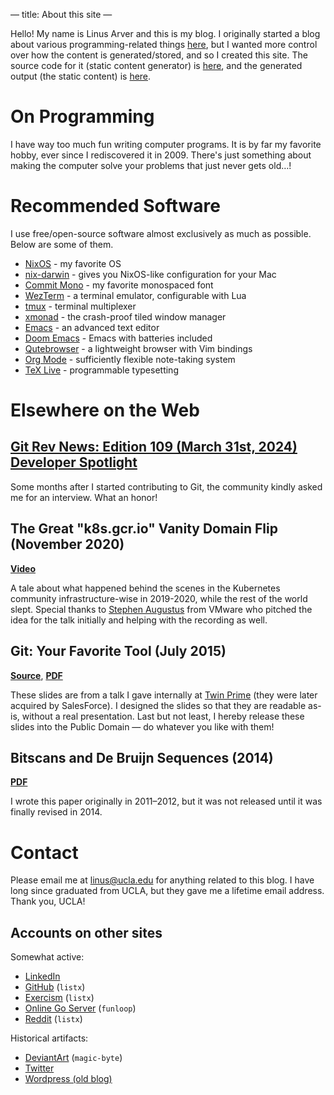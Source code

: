 ---
title: About this site
---

Hello!
My name is Linus Arver and this is my blog. I originally started a blog about
various programming-related things [[https://zuttobenkyou.wordpress.com/][here]], but I wanted more control over how the
content is generated/stored, and so I created this site. The source code for it
(static content generator) is [[https://github.com/listx/listx_blog][here]], and the generated output (the static
content) is [[https://github.com/listx/listx.github.io][here]].

* On Programming

I have way too much fun writing computer programs.
It is by far my favorite hobby, ever since I rediscovered it in 2009.
There's just something about making the computer solve your problems that just
never gets old...!

* Recommended Software

I use free/open-source software almost exclusively as much as possible.
Below are some of them.

- [[https://nixos.org][NixOS]] - my favorite OS
- [[https://github.com/LnL7/nix-darwin][nix-darwin]] - gives you NixOS-like
  configuration for your Mac
- [[https://github.com/eigilnikolajsen/commit-mono][Commit Mono]] - my favorite
  monospaced font
- [[https://github.com/wez/wezterm][WezTerm]] - a terminal emulator,
  configurable with Lua
- [[https://github.com/tmux/tmux][tmux]] - terminal multiplexer
- [[http://xmonad.org/][xmonad]] - the crash-proof tiled window manager
- [[https://github.com/emacs-mirror/emacs][Emacs]] - an advanced text editor
- [[https://github.com/doomemacs/doomemacs][Doom Emacs]] - Emacs with batteries
  included
- [[https://github.com/The-Compiler/qutebrowser][Qutebrowser]] - a lightweight
  browser with Vim bindings
- [[https://orgmode.org/][Org Mode]] - sufficiently flexible note-taking system
- [[https://www.tug.org/texlive/][TeX Live]] - programmable typesetting

* Elsewhere on the Web

** [[https://git.github.io/rev_news/2024/03/31/edition-109/#developer-spotlight-linus-arver][Git Rev News: Edition 109 (March 31st, 2024) Developer Spotlight]]

Some months after I started contributing to Git, the community kindly asked me
for an interview. What an honor!

** The Great "k8s.gcr.io" Vanity Domain Flip (November 2020)

*[[https://www.youtube.com/watch?v=F2IFjz7sr9Q][Video]]*

A tale about what happened behind the scenes in the Kubernetes community
infrastructure-wise in 2019-2020, while the rest of the world slept.  Special
thanks to [[https://www.linkedin.com/in/stephenaugustus/][Stephen Augustus]] from VMware who pitched the idea for the talk
initially and helping with the recording as well.

** Git: Your Favorite Tool (July 2015)

*[[https://github.com/listx/listx_blog/blob/master/file/git.org][Source]]*, *[[https://github.com/listx/listx_blog/blob/master/file/git.pdf][PDF]]*

These slides are from a talk I gave internally at [[https://twinprime.com/][Twin Prime]] (they were later
acquired by SalesForce).  I designed the slides so that they are readable as-is,
without a real presentation.  Last but not least, I hereby release these slides
into the Public Domain --- do whatever you like with them!

** Bitscans and De Bruijn Sequences (2014)

*[[https://github.com/listx/listx_blog/blob/master/file/debruijn-sequence-tutorial.pdf][PDF]]*

I wrote this paper originally in 2011--2012, but it was not released until it
was finally revised in 2014.

* Contact

Please email me at [[mailto:linus@ucla.edu][linus@ucla.edu]] for anything related to this blog. I have long
since graduated from UCLA, but they gave me a lifetime email address. Thank you,
UCLA!

** Accounts on other sites

Somewhat active:

- [[https://www.linkedin.com/in/linusarver/][LinkedIn]]
- [[https://github.com/listx][GitHub]] (=listx=)
- [[https://exercism.org/profiles/listx][Exercism]] (=listx=)
- [[https://online-go.com/player/213337][Online Go Server]] (=funloop=)
- [[https://www.reddit.com/user/listx][Reddit]] (=listx=)

Historical artifacts:

- [[https://www.deviantart.com/magic-byte][DeviantArt]] (=magic-byte=)
- [[https://twitter.com/linusarver][Twitter]]
- [[https://zuttobenkyou.wordpress.com/][Wordpress (old blog)]]
